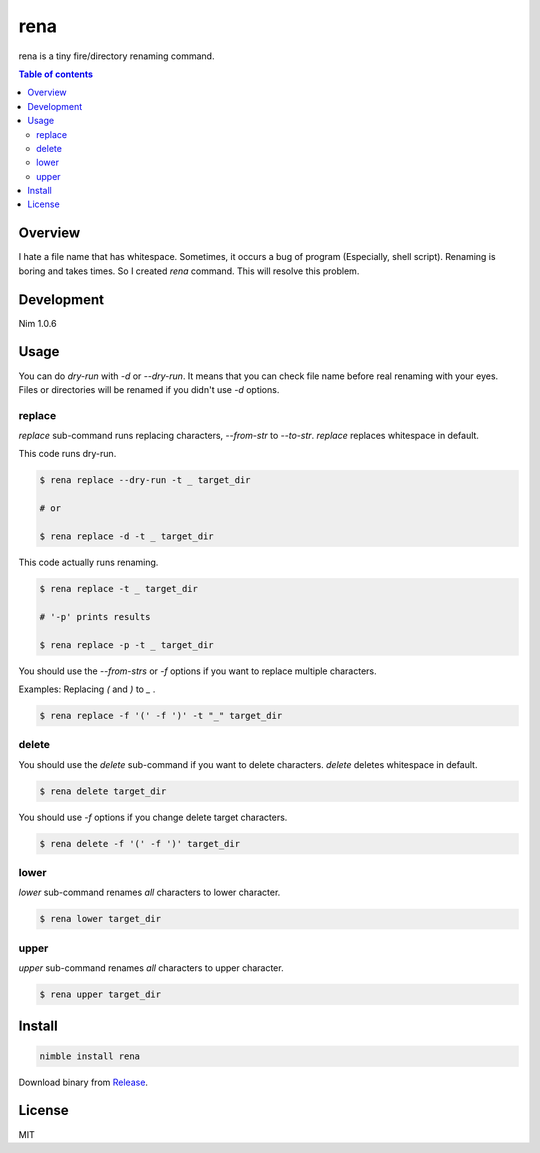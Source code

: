 ====
rena
====

|gh-actions| |nimble-version| |nimble-install|

rena is a tiny fire/directory renaming command.

|demo-replace|

.. contents:: Table of contents
   :depth: 3

Overview
========

I hate a file name that has whitespace.
Sometimes, it occurs a bug of program (Especially, shell script).
Renaming is boring and takes times.
So I created `rena` command. This will resolve this problem.

Development
===========

Nim 1.0.6

Usage
=====

You can do `dry-run` with `-d` or `--dry-run`.
It means that you can check file name before real renaming with your eyes.
Files or directories will be renamed if you didn't use `-d` options.

replace
-------

`replace` sub-command runs replacing characters, `--from-str` to `--to-str`.
`replace` replaces whitespace in default.

This code runs dry-run.

.. code-block:: shell

   $ rena replace --dry-run -t _ target_dir

   # or

   $ rena replace -d -t _ target_dir

This code actually runs renaming.

.. code-block:: shell

   $ rena replace -t _ target_dir

   # '-p' prints results

   $ rena replace -p -t _ target_dir

You should use the `--from-strs` or `-f` options if you want to replace multiple characters.

Examples: Replacing `(` and `)` to `_` .

.. code-block:: shell

   $ rena replace -f '(' -f ')' -t "_" target_dir

delete
------

You should use the `delete` sub-command if you want to delete characters.
`delete` deletes whitespace in default.

.. code-block:: shell

   $ rena delete target_dir

You should use `-f` options if you change delete target characters.

.. code-block:: shell

   $ rena delete -f '(' -f ')' target_dir

lower
-----

`lower` sub-command renames *all* characters to lower character.

.. code-block:: shell

   $ rena lower target_dir

upper
-----

`upper` sub-command renames *all* characters to upper character.

.. code-block:: shell

   $ rena upper target_dir

Install
=======

.. code-block:: shell

   nimble install rena

Download binary from `Release <https://github.com/jiro4989/rena/releases>`_.

License
=======

MIT

.. |gh-actions| image:: https://github.com/jiro4989/rena/workflows/build/badge.svg
   :target: https://github.com/jiro4989/rena/actions
.. |nimble-version| image:: https://nimble.directory/ci/badges/rena/version.svg
   :target: https://nimble.directory/ci/badges/rena/nimdevel/output.html
.. |nimble-install| image:: https://nimble.directory/ci/badges/rena/nimdevel/status.svg
   :target: https://nimble.directory/ci/badges/rena/nimdevel/output.html

.. |demo-replace| image:: ./docs/demo_replace.gif
